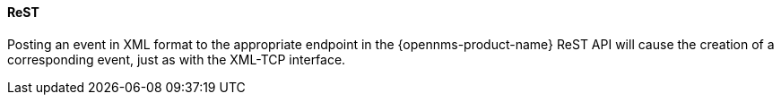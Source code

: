 
// Allow GitHub image rendering
:imagesdir: ../../../images

[[ga-events-sources-rest]]
==== ReST

Posting an event in XML format to the appropriate endpoint in the {opennms-product-name} ReST API will cause the creation of a corresponding event, just as with the XML-TCP interface.
